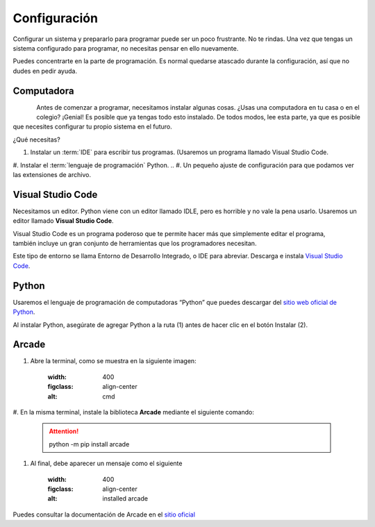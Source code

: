 Configuración
======================

Configurar un sistema y prepararlo para programar puede ser un poco frustrante. 
No te rindas. Una vez que tengas un sistema configurado para programar, 
no necesitas pensar en ello nuevamente. 

Puedes concentrarte en la parte de programación. Es normal quedarse atascado 
durante la configuración, así que no dudes en pedir ayuda.

Computadora
------------------

.. figure:: img/laptop.svg
   :width: 100
   :align: left 
   :alt: laptop
   
Antes de comenzar a programar, necesitamos instalar algunas cosas. 
¿Usas una computadora en tu casa o en el colegio? ¡Genial! Es posible que 
ya tengas todo esto instalado. De todos modos, lee esta parte, ya que es posible 
que necesites configurar tu propio sistema en el futuro.


¿Qué necesitas?

#. Instalar un :term:`IDE` para escribir tus programas. (Usaremos un programa llamado Visual Studio Code. 
#. Instalar el :term:`lenguaje de programación` Python.
.. #. Un pequeño ajuste de configuración para que podamos ver las extensiones de archivo.

Visual Studio Code
------------------

Necesitamos un editor. Python viene con un editor llamado IDLE, pero es horrible 
y no vale la pena usarlo. Usaremos un editor llamado **Visual Studio Code**.

.. figure:: img/vscode.png
   :width: 200
   :align: right 
   :alt: Visual Studio Code

Visual Studio Code es un programa poderoso que te permite hacer más que 
simplemente editar el programa, también incluye un gran conjunto de herramientas 
que los programadores necesitan. 

Este tipo de entorno se llama Entorno de Desarrollo Integrado, o IDE para abreviar.
Descarga e instala `Visual Studio Code <https://code.visualstudio.com/>`_.

Python 
------------------

Usaremos el lenguaje de programación de computadoras “Python” que puedes 
descargar del `sitio web oficial de Python <https://www.python.org/downloads/>`_.

Al instalar Python, asegúrate de agregar Python a la ruta (1) antes de 
hacer clic en el botón Instalar (2).

.. figure:: img/setup_windows_1.webp
   :width: 400
   :figclass: align-center
   :alt: Python Setup

Arcade
------------------

#. Abre la terminal, como se muestra en la siguiente imagen:

    .. figure:: img/cmd.png
    :width: 400
    :figclass: align-center
    :alt: cmd

#. En la misma terminal, instale la biblioteca **Arcade** mediante el 
siguiente comando:

    .. attention::
        
        python -m pip install arcade

#. Al final, debe aparecer un mensaje como el siguiente

    .. figure:: img/installed.png
    :width: 400
    :figclass: align-center
    :alt: installed arcade

Puedes consultar la documentación de Arcade en el `sitio oficial <https://api.arcade.academy/en/latest/>`_